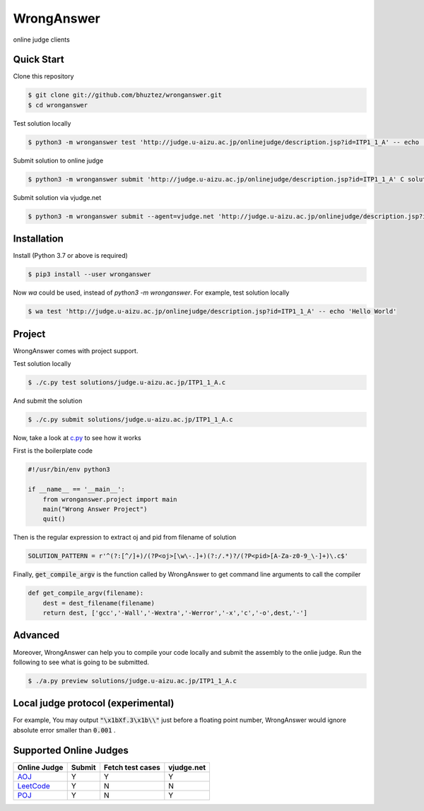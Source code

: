 ===========
WrongAnswer
===========

.. image:: https://travis-ci.org/bhuztez/wronganswer.svg?branch=master
    :target: https://travis-ci.org/bhuztez/wronganswer

online judge clients

Quick Start
===========

Clone this repository

.. code-block:: console

    $ git clone git://github.com/bhuztez/wronganswer.git
    $ cd wronganswer

Test solution locally

.. code-block:: console

    $ python3 -m wronganswer test 'http://judge.u-aizu.ac.jp/onlinejudge/description.jsp?id=ITP1_1_A' -- echo 'Hello World'

Submit solution to online judge

.. code-block:: console

    $ python3 -m wronganswer submit 'http://judge.u-aizu.ac.jp/onlinejudge/description.jsp?id=ITP1_1_A' C solutions/judge.u-aizu.ac.jp/ITP1_1_A.c

Submit solution via vjudge.net

.. code-block:: console

    $ python3 -m wronganswer submit --agent=vjudge.net 'http://judge.u-aizu.ac.jp/onlinejudge/description.jsp?id=ITP1_1_A' C solutions/judge.u-aizu.ac.jp/ITP1_1_A.c


Installation
============

Install (Python 3.7 or above is required)

.. code-block:: console

    $ pip3 install --user wronganswer

Now `wa` could be used, instead of `python3 -m wronganswer`. For example, test solution locally

.. code-block:: console

    $ wa test 'http://judge.u-aizu.ac.jp/onlinejudge/description.jsp?id=ITP1_1_A' -- echo 'Hello World'


Project
=======

WrongAnswer comes with project support.

Test solution locally

.. code-block:: console

    $ ./c.py test solutions/judge.u-aizu.ac.jp/ITP1_1_A.c

And submit the solution

.. code-block:: console

    $ ./c.py submit solutions/judge.u-aizu.ac.jp/ITP1_1_A.c

Now, take a look at `c.py`__ to see how it works

.. __: ./c.py

First is the boilerplate code

.. code-block:: python3

    #!/usr/bin/env python3

    if __name__ == '__main__':
        from wronganswer.project import main
        main("Wrong Answer Project")
        quit()

Then is the regular expression to extract oj and pid from filename of solution

.. code-block:: python3

    SOLUTION_PATTERN = r'^(?:[^/]+)/(?P<oj>[\w\-.]+)(?:/.*)?/(?P<pid>[A-Za-z0-9_\-]+)\.c$'

Finally, :code:`get_compile_argv` is the function called by WrongAnswer to get command line arguments to call the compiler

.. code-block:: python3

    def get_compile_argv(filename):
        dest = dest_filename(filename)
        return dest, ['gcc','-Wall','-Wextra','-Werror','-x','c','-o',dest,'-']

Advanced
========

Moreover, WrongAnswer can help you to compile your code locally and submit the assembly to the onlie judge. Run the following to see what is going to be submitted.

.. code-block:: console

    $ ./a.py preview solutions/judge.u-aizu.ac.jp/ITP1_1_A.c



Local judge protocol (experimental)
===================================

For example, You may output :code:`"\x1bXf.3\x1b\\"` just before a floating point number, WrongAnswer would ignore absolute error smaller than :code:`0.001` .


Supported Online Judges
=======================

============== ====== ================ ==========
Online Judge   Submit Fetch test cases vjudge.net
============== ====== ================ ==========
`AOJ`__        Y      Y                Y
`LeetCode`__   Y      N                N
`POJ`__        Y      N                Y
============== ====== ================ ==========

.. __: http://judge.u-aizu.ac.jp/onlinejudge/index.jsp
.. __: https://leetcode.com
.. __: http://poj.org/
